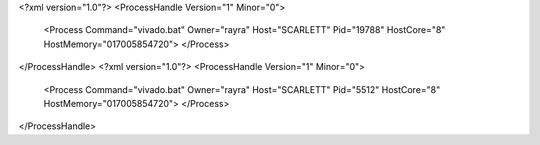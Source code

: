 <?xml version="1.0"?>
<ProcessHandle Version="1" Minor="0">
    <Process Command="vivado.bat" Owner="rayra" Host="SCARLETT" Pid="19788" HostCore="8" HostMemory="017005854720">
    </Process>
</ProcessHandle>
<?xml version="1.0"?>
<ProcessHandle Version="1" Minor="0">
    <Process Command="vivado.bat" Owner="rayra" Host="SCARLETT" Pid="5512" HostCore="8" HostMemory="017005854720">
    </Process>
</ProcessHandle>
